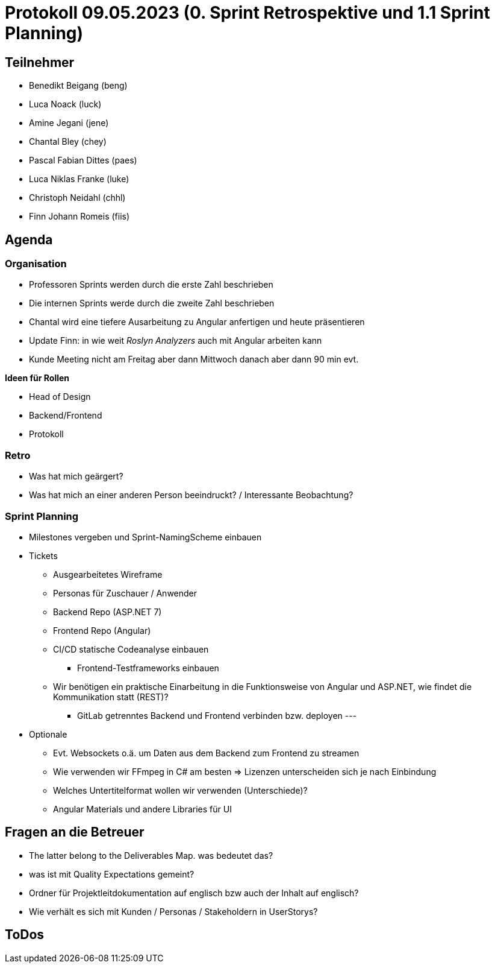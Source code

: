 = Protokoll 09.05.2023 (0. Sprint Retrospektive und 1.1 Sprint Planning)

== Teilnehmer
* Benedikt Beigang (beng)
* Luca Noack (luck)
* Amine Jegani (jene)
* Chantal Bley (chey)
* Pascal Fabian Dittes (paes)
* Luca Niklas Franke (luke)
* Christoph Neidahl (chhl)
* Finn Johann Romeis (fiis)

== Agenda

=== Organisation

* Professoren Sprints werden durch die erste Zahl beschrieben
* Die internen Sprints werde durch die zweite Zahl beschrieben
* Chantal wird eine tiefere Ausarbeitung zu Angular anfertigen und heute präsentieren
* Update Finn:  in wie weit _Roslyn Analyzers_ auch mit Angular arbeiten kann
* Kunde Meeting nicht am Freitag aber dann Mittwoch danach aber dann 90 min evt. 

**Ideen für Rollen**

* Head of Design
* Backend/Frontend
* Protokoll

=== Retro

* Was hat mich geärgert?
* Was hat mich an einer anderen Person beeindruckt? / Interessante Beobachtung?

=== Sprint Planning
* Milestones vergeben und Sprint-NamingScheme einbauen

* Tickets
** Ausgearbeitetes Wireframe
** Personas für Zuschauer / Anwender
** Backend Repo (ASP.NET 7)
** Frontend Repo (Angular) 
** CI/CD statische Codeanalyse einbauen
*** Frontend-Testframeworks einbauen
** Wir benötigen ein praktische Einarbeitung in die Funktionsweise von Angular und ASP.NET, wie findet die Kommunikation statt (REST)?
*** GitLab getrenntes Backend und Frontend verbinden bzw. deployen
---
* Optionale
** Evt. Websockets o.ä. um Daten aus dem Backend zum Frontend zu streamen
** Wie verwenden wir FFmpeg in C# am besten => Lizenzen unterscheiden sich je nach Einbindung
** Welches Untertitelformat wollen wir verwenden (Unterschiede)?
** Angular Materials und andere Libraries für UI 

== Fragen an die Betreuer

* The latter belong to the Deliverables Map. was bedeutet das?
* was ist mit Quality Expectations gemeint?
* Ordner für Projektleitdokumentation auf englisch bzw auch der Inhalt auf englisch?
* Wie verhält es sich mit Kunden / Personas / Stakeholdern in UserStorys?

== ToDos


